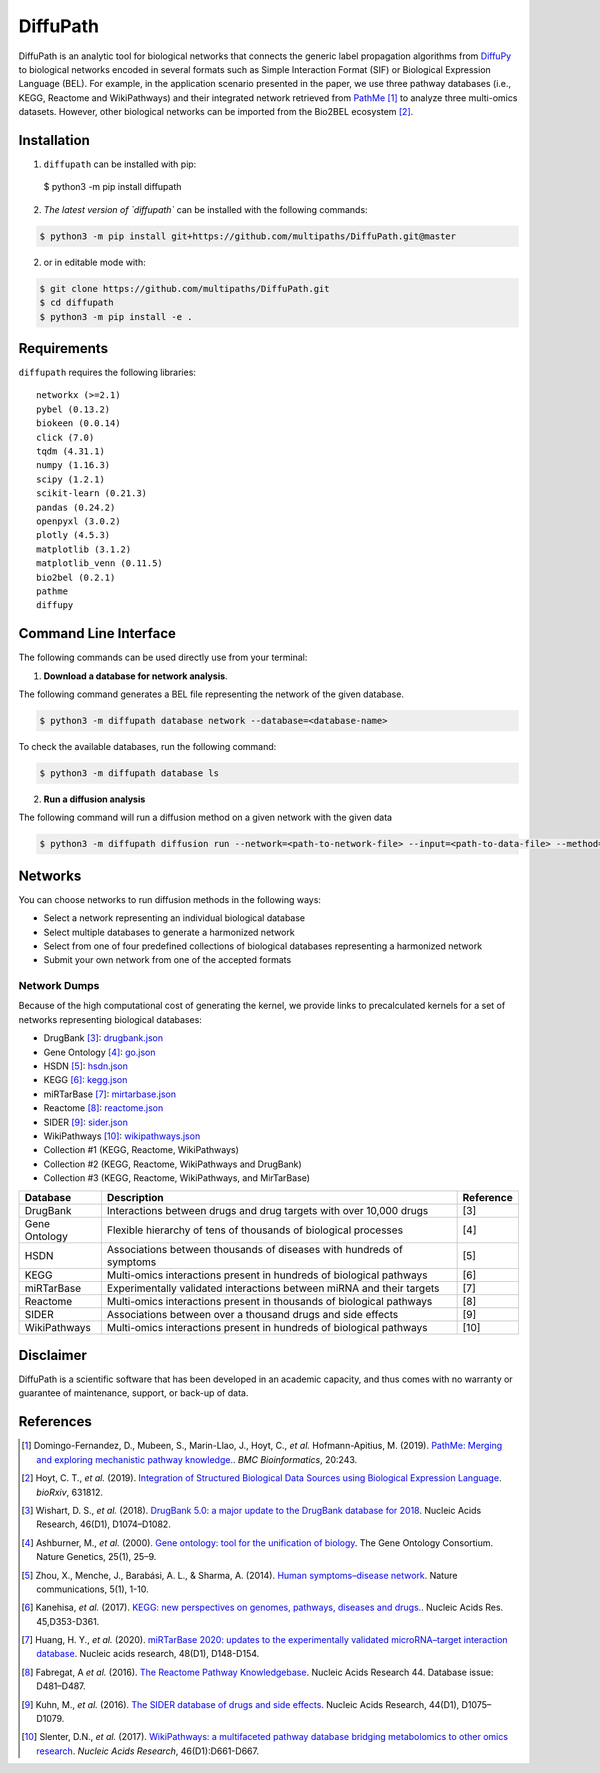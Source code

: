 DiffuPath |build| |docs|
========================
DiffuPath is an analytic tool for biological networks that connects the generic label propagation algorithms from
`DiffuPy <https://github.com/multipaths/DiffuPy/>`_ to biological networks encoded in several formats such as
Simple Interaction Format (SIF) or Biological Expression Language (BEL). For example, in the application scenario
presented in the paper, we use three pathway databases (i.e., KEGG, Reactome and WikiPathways) and their integrated
network retrieved from `PathMe <https://github.com/PathwayMerger/PathMe/>`_ [1]_ to analyze three multi-omics datasets.
However, other biological networks can be imported from the Bio2BEL ecosystem [2]_.

Installation
------------
1. ``diffupath`` can be installed with pip:

 $ python3 -m pip install diffupath
 
2. `The latest version of `diffupath`` can be installed with the following commands:

.. code-block:: sh

    $ python3 -m pip install git+https://github.com/multipaths/DiffuPath.git@master

2. or in editable mode with:

.. code-block:: sh

    $ git clone https://github.com/multipaths/DiffuPath.git
    $ cd diffupath
    $ python3 -m pip install -e .

Requirements
------------
``diffupath`` requires the following libraries: ::

    networkx (>=2.1)
    pybel (0.13.2)
    biokeen (0.0.14)
    click (7.0)
    tqdm (4.31.1)
    numpy (1.16.3)
    scipy (1.2.1)
    scikit-learn (0.21.3)
    pandas (0.24.2)
    openpyxl (3.0.2)
    plotly (4.5.3)
    matplotlib (3.1.2)
    matplotlib_venn (0.11.5)
    bio2bel (0.2.1)
    pathme
    diffupy

Command Line Interface
----------------------
The following commands can be used directly use from your terminal:

1. **Download a database for network analysis**.

The following command generates a BEL file representing the network of the given database.

.. code-block:: sh

    $ python3 -m diffupath database network --database=<database-name>

To check the available databases, run the following command:

.. code-block:: sh

    $ python3 -m diffupath database ls

2. **Run a diffusion analysis**

The following command will run a diffusion method on a given network with the given data

.. code-block:: sh

    $ python3 -m diffupath diffusion run --network=<path-to-network-file> --input=<path-to-data-file> --method=<method>

Networks
--------
You can choose networks to run diffusion methods in the following ways:

- Select a network representing an individual biological database
- Select multiple databases to generate a harmonized network
- Select from one of four predefined collections of biological databases representing a harmonized network
- Submit your own network from one of the accepted formats

Network Dumps
~~~~~~~~~~~~~
Because of the high computational cost of generating the kernel, we provide links to precalculated kernels for a set of
networks representing biological databases:

- DrugBank [3]_: `drugbank.json <https://drive.google.com/open?id=17azOcU0sstr8DjhvsXQ1XrIY8bqq54lG>`_
- Gene Ontology [4]_: `go.json <https://drive.google.com/open?id=1QeJUQu4nPSGIkKWNErYjf7Eg7eWEBT4J>`_
- HSDN [5]_: `hsdn.json <https://drive.google.com/open?id=18mHVlpoqVmRS13d9UcY9ktWS5e9hU4Ul>`_
- KEGG [6]_: `kegg.json <https://drive.google.com/open?id=13rA2zaoMMf4MVCjZ26fqcUH1PBFgpTDw>`_
- miRTarBase [7]_: `mirtarbase.json <https://drive.google.com/open?id=1Di3myrTX0nQsUtGt9w27yUm7XsDdXnxP>`_
- Reactome [8]_: `reactome.json <https://drive.google.com/open?id=11y_CzI6PZ92NGqvhia-kvSfdexa4rT2Z>`_
- SIDER [9]_: `sider.json <https://drive.google.com/open?id=1fDjpkK6-OuNLAVVfV0OucR466KcMvhST>`_
- WikiPathways [10]_: `wikipathways.json <https://drive.google.com/open?id=1_qVtGfZfV8aB_-R28gkCjjxjYNJmezKP>`_
- Collection #1 (KEGG, Reactome, WikiPathways)
- Collection #2 (KEGG, Reactome, WikiPathways and DrugBank)
- Collection #3 (KEGG, Reactome, WikiPathways, and MirTarBase)

+----------------+------------------------------------------------------------------------+------------+
| Database       | Description                                                            | Reference  |
+================+========================================================================+============+
| DrugBank       | Interactions between drugs and drug targets with over 10,000 drugs     | [3]        |
+----------------+------------------------------------------------------------------------+------------+
| Gene Ontology  | Flexible hierarchy of tens of thousands of biological processes        | [4]        |
+----------------+------------------------------------------------------------------------+------------+
| HSDN           | Associations between thousands of diseases with hundreds of symptoms   | [5]        |
+----------------+------------------------------------------------------------------------+------------+
| KEGG           | Multi-omics interactions present in hundreds of biological pathways    | [6]        |
+----------------+------------------------------------------------------------------------+------------+
| miRTarBase     | Experimentally validated interactions between miRNA and their targets  | [7]        |
+----------------+------------------------------------------------------------------------+------------+
| Reactome       | Multi-omics interactions present in thousands of biological pathways   | [8]        |
+----------------+------------------------------------------------------------------------+------------+
| SIDER          | Associations between over a thousand drugs and side effects            | [9]        |
+----------------+------------------------------------------------------------------------+------------+
| WikiPathways   | Multi-omics interactions present in hundreds of biological pathways    | [10]       |
+----------------+------------------------------------------------------------------------+------------+

Disclaimer
----------
DiffuPath is a scientific software that has been developed in an academic capacity, and thus comes with no warranty or
guarantee of maintenance, support, or back-up of data.

References
----------
.. [1] Domingo-Fernandez, D., Mubeen, S., Marin-Llao, J., Hoyt, C., *et al.* Hofmann-Apitius, M. (2019). `PathMe:
   Merging and exploring mechanistic pathway knowledge. <https://www.biorxiv.org/content/10.1101/451625v1>`_.
   *BMC Bioinformatics*, 20:243.

.. [2] Hoyt, C. T., *et al.* (2019). `Integration of Structured Biological Data Sources using Biological Expression
   Language <https://doi.org/10.1101/631812>`_. *bioRxiv*, 631812.

.. [3] Wishart, D. S., *et al.* (2018). `DrugBank 5.0: a major update to the DrugBank database for 2018
   <https://doi.org/10.1093/nar/gkx1037>`_. Nucleic Acids Research, 46(D1), D1074–D1082.

.. [4] Ashburner, M., *et al.* (2000). `Gene ontology: tool for the unification of biology
   <https://doi.org/10.1038/75556>`_. The Gene Ontology Consortium. Nature Genetics, 25(1), 25–9.

.. [5] Zhou, X., Menche, J., Barabási, A. L., & Sharma, A. (2014). `Human symptoms–disease network
   <https://doi.org/10.1038/ncomms5212>`_. Nature communications, 5(1), 1-10.

.. [6] Kanehisa, *et al.* (2017). `KEGG: new perspectives on genomes, pathways, diseases and drugs.
   <https://doi.org/10.1093/nar/gkw1092>`_. Nucleic Acids Res. 45,D353-D361.

.. [7] Huang, H. Y., *et al.* (2020). `miRTarBase 2020: updates to the experimentally validated microRNA–target
   interaction database <https://doi.org/10.1093/nar/gkz896>`_. Nucleic acids research, 48(D1), D148-D154.

.. [8] Fabregat, A *et al.* (2016). `The Reactome Pathway Knowledgebase <https://doi.org/10.1093/nar/gkv1351>`_. Nucleic
   Acids Research 44. Database issue: D481–D487.

.. [9] Kuhn, M., *et al.* (2016). `The SIDER database of drugs and side effects <https://doi.org/10.1093/nar/gkv1075>`_.
   Nucleic Acids Research, 44(D1), D1075–D1079.

.. [10] Slenter, D.N., *et al.* (2017). `WikiPathways: a multifaceted pathway database bridging metabolomics to other
   omics research <https://doi.org/10.1093/nar/gkx1064>`_. *Nucleic Acids Research*, 46(D1):D661-D667.

.. |build| image:: https://travis-ci.com/multipaths/diffupath.svg?branch=master
    :target: https://travis-ci.com/multipaths/diffupath
    :alt: Build Status

.. |docs| image:: http://readthedocs.org/projects/diffupath/badge/?version=latest
    :target: https://diffupath.readthedocs.io/en/latest/
    :alt: Documentation Status

.. |coverage| image:: https://codecov.io/gh/multipaths/diffupath/coverage.svg?branch=master
    :target: https://codecov.io/gh/multipaths/diffupath?branch=master
    :alt: Coverage Status
